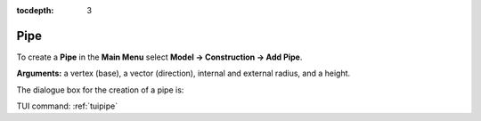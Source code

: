 :tocdepth: 3


.. _guipipe:

====
Pipe
====

To create a **Pipe** in the **Main Menu** select **Model -> Construction -> Add Pipe**.

**Arguments:** a vertex (base), a vector (direction), internal and external radius, and a height.

The dialogue box for the creation of a pipe is:

.. image:: _static/gui_pipe.png
   :align: center

.. centered::
   Create a Pipe

TUI command: :ref:`tuipipe`
